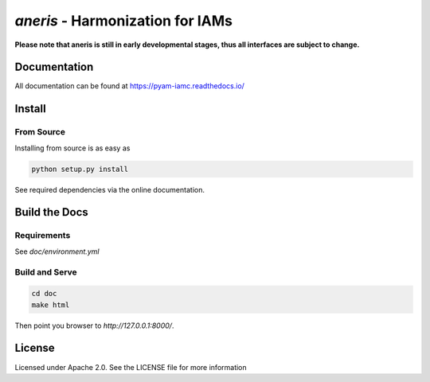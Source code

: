 `aneris` - Harmonization for IAMs
=================================

.. image:: https://img.shields.io/pypi/v/aneris-iamc.svg
   :target: https://pypi.python.org/pypi/aneris-iamc/
   
.. image:: https://img.shields.io/pypi/l/aneris-iamc.svg
    :target: https://pypi.python.org/pypi/aneris-iamc

.. image:: https://circleci.com/gh/gidden/aneris.svg?style=shield&circle-token=:circle-token
    :target: https://circleci.com/gh/gidden/aneris

.. image:: https://coveralls.io/repos/github/gidden/aneris/badge.svg?branch=master
    :target: https://coveralls.io/github/gidden/aneris?branch=master

.. image:: https://zenodo.org/badge/DOI/10.5281/zenodo.802832.svg
   :target: https://doi.org/10.5281/zenodo.802832
   
**Please note that aneris is still in early developmental stages, thus all interfaces are subject to change.**

Documentation
-------------

All documentation can be found at https://pyam-iamc.readthedocs.io/

Install
-------

From Source
***********

Installing from source is as easy as

.. code-block:: bash

    python setup.py install

See required dependencies via the online documentation.

Build the Docs
--------------

Requirements
************

See `doc/environment.yml`

Build and Serve
***************

.. code-block:: bash

    cd doc
    make html

Then point you browser to `http://127.0.0.1:8000/`.

License
-------

Licensed under Apache 2.0. See the LICENSE file for more information
